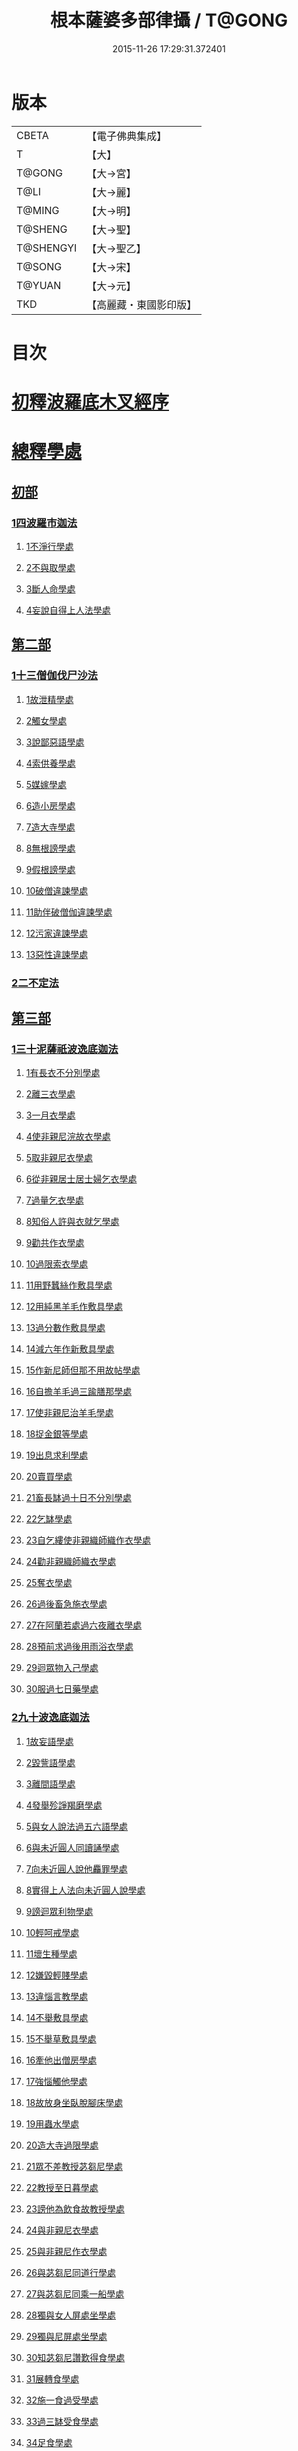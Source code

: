 #+TITLE: 根本薩婆多部律攝 / T@GONG
#+DATE: 2015-11-26 17:29:31.372401
* 版本
 |     CBETA|【電子佛典集成】|
 |         T|【大】     |
 |    T@GONG|【大→宮】   |
 |      T@LI|【大→麗】   |
 |    T@MING|【大→明】   |
 |   T@SHENG|【大→聖】   |
 | T@SHENGYI|【大→聖乙】  |
 |    T@SONG|【大→宋】   |
 |    T@YUAN|【大→元】   |
 |       TKD|【高麗藏・東國影印版】|

* 目次
* [[file:KR6k0039_001.txt::001-0525a7][初釋波羅底木叉經序]]
* [[file:KR6k0039_002.txt::002-0530c20][總釋學處]]
** [[file:KR6k0039_002.txt::0531c3][初部]]
*** [[file:KR6k0039_002.txt::0531c3][1四波羅市迦法]]
**** [[file:KR6k0039_002.txt::0531c7][1不淨行學處]]
**** [[file:KR6k0039_002.txt::0534c3][2不與取學處]]
**** [[file:KR6k0039_003.txt::003-0537c6][3斷人命學處]]
**** [[file:KR6k0039_003.txt::0539a28][4妄說自得上人法學處]]
** [[file:KR6k0039_003.txt::0540b12][第二部]]
*** [[file:KR6k0039_003.txt::0540b12][1十三僧伽伐尸沙法]]
**** [[file:KR6k0039_003.txt::0540b16][1故泄精學處]]
**** [[file:KR6k0039_003.txt::0541a4][2觸女學處]]
**** [[file:KR6k0039_003.txt::0541c4][3說鄙惡語學處]]
**** [[file:KR6k0039_003.txt::0542b6][4索供養學處]]
**** [[file:KR6k0039_003.txt::0542c7][5媒嫁學處]]
**** [[file:KR6k0039_003.txt::0543c2][6造小房學處]]
**** [[file:KR6k0039_004.txt::004-0544a20][7造大寺學處]]
**** [[file:KR6k0039_004.txt::0545b29][8無根謗學處]]
**** [[file:KR6k0039_004.txt::0546a17][9假根謗學處]]
**** [[file:KR6k0039_004.txt::0546b4][10破僧違諫學處]]
**** [[file:KR6k0039_004.txt::0546c21][11助伴破僧伽違諫學處]]
**** [[file:KR6k0039_004.txt::0547b29][12污家違諫學處]]
**** [[file:KR6k0039_004.txt::0548b27][13惡性違諫學處]]
*** [[file:KR6k0039_005.txt::005-0550b6][2二不定法]]
** [[file:KR6k0039_005.txt::0551a6][第三部]]
*** [[file:KR6k0039_005.txt::0551a6][1三十泥薩祇波逸底迦法]]
**** [[file:KR6k0039_005.txt::0551a10][1有長衣不分別學處]]
**** [[file:KR6k0039_005.txt::0555a8][2離三衣學處]]
**** [[file:KR6k0039_006.txt::006-0555c17][3一月衣學處]]
**** [[file:KR6k0039_006.txt::0556a10][4使非親尼浣故衣學處]]
**** [[file:KR6k0039_006.txt::0556c26][5取非親尼衣學處]]
**** [[file:KR6k0039_006.txt::0557a20][6從非親居士居士婦乞衣學處]]
**** [[file:KR6k0039_006.txt::0557b15][7過量乞衣學處]]
**** [[file:KR6k0039_006.txt::0557c9][8知俗人許與衣就乞學處]]
**** [[file:KR6k0039_006.txt::0558a1][9勸共作衣學處]]
**** [[file:KR6k0039_006.txt::0558a10][10過限索衣學處]]
**** [[file:KR6k0039_006.txt::0559a2][11用野蠶絲作敷具學處]]
**** [[file:KR6k0039_006.txt::0559a24][12用純黑羊毛作敷具學處]]
**** [[file:KR6k0039_006.txt::0559b5][13過分數作敷具學處]]
**** [[file:KR6k0039_006.txt::0559b22][14減六年作新敷具學處]]
**** [[file:KR6k0039_006.txt::0559c9][15作新尼師但那不用故帖學處]]
**** [[file:KR6k0039_006.txt::0559c29][16自擔羊毛過三踰膳那學處]]
**** [[file:KR6k0039_006.txt::0560a23][17使非親尼治羊毛學處]]
**** [[file:KR6k0039_006.txt::0560b4][18捉金銀等學處]]
**** [[file:KR6k0039_006.txt::0560c26][19出息求利學處]]
**** [[file:KR6k0039_006.txt::0561a17][20賣買學處]]
**** [[file:KR6k0039_007.txt::0561c2][21畜長缽過十日不分別學處]]
**** [[file:KR6k0039_007.txt::0562a24][22乞缽學處]]
**** [[file:KR6k0039_007.txt::0563a3][23自乞縷使非親織師織作衣學處]]
**** [[file:KR6k0039_007.txt::0563a24][24勸非親織師織衣學處]]
**** [[file:KR6k0039_007.txt::0563b15][25奪衣學處]]
**** [[file:KR6k0039_007.txt::0563c8][26過後畜急施衣學處]]
**** [[file:KR6k0039_007.txt::0564a5][27在阿蘭若處過六夜離衣學處]]
**** [[file:KR6k0039_007.txt::0564b3][28預前求過後用雨浴衣學處]]
**** [[file:KR6k0039_007.txt::0566b12][29迴眾物入己學處]]
**** [[file:KR6k0039_008.txt::008-0569a28][30服過七日藥學處]]
*** [[file:KR6k0039_008.txt::0572b16][2九十波逸底迦法]]
**** [[file:KR6k0039_008.txt::0572b23][1故妄語學處]]
**** [[file:KR6k0039_008.txt::0573a15][2毀訾語學處]]
**** [[file:KR6k0039_008.txt::0573b23][3離間語學處]]
**** [[file:KR6k0039_008.txt::0573c16][4發舉殄諍羯磨學處]]
**** [[file:KR6k0039_008.txt::0574b28][5與女人說法過五六語學處]]
**** [[file:KR6k0039_009.txt::009-0575a6][6與未近圓人同讀誦學處]]
**** [[file:KR6k0039_009.txt::0575c15][7向未近圓人說他麤罪學處]]
**** [[file:KR6k0039_009.txt::0576a18][8實得上人法向未近圓人說學處]]
**** [[file:KR6k0039_009.txt::0576b7][9謗迴眾利物學處]]
**** [[file:KR6k0039_009.txt::0576b20][10輕呵戒學處]]
**** [[file:KR6k0039_009.txt::0576c18][11壞生種學處]]
**** [[file:KR6k0039_009.txt::0577b21][12嫌毀輕賤學處]]
**** [[file:KR6k0039_009.txt::0577c10][13違惱言教學處]]
**** [[file:KR6k0039_009.txt::0578a20][14不舉敷具學處]]
**** [[file:KR6k0039_009.txt::0579c11][15不舉草敷具學處]]
**** [[file:KR6k0039_009.txt::0580a5][16牽他出僧房學處]]
**** [[file:KR6k0039_010.txt::010-0580b25][17強惱觸他學處]]
**** [[file:KR6k0039_010.txt::0581a8][18故放身坐臥脫腳床學處]]
**** [[file:KR6k0039_010.txt::0581a24][19用蟲水學處]]
**** [[file:KR6k0039_010.txt::0581b19][20造大寺過限學處]]
**** [[file:KR6k0039_010.txt::0581c13][21眾不差教授苾芻尼學處]]
**** [[file:KR6k0039_010.txt::0582b4][22教授至日暮學處]]
**** [[file:KR6k0039_010.txt::0582b19][23謗他為飲食故教授學處]]
**** [[file:KR6k0039_010.txt::0582b27][24與非親尼衣學處]]
**** [[file:KR6k0039_010.txt::0582c9][25與非親尼作衣學處]]
**** [[file:KR6k0039_010.txt::0582c15][26與苾芻尼同道行學處]]
**** [[file:KR6k0039_010.txt::0583b7][27與苾芻尼同乘一船學處]]
**** [[file:KR6k0039_010.txt::0583b22][28獨與女人屏處坐學處]]
**** [[file:KR6k0039_010.txt::0583c7][29獨與尼屏處坐學處]]
**** [[file:KR6k0039_010.txt::0583c15][30知苾芻尼讚歎得食學處]]
**** [[file:KR6k0039_010.txt::0584a9][31展轉食學處]]
**** [[file:KR6k0039_010.txt::0584b16][32施一食過受學處]]
**** [[file:KR6k0039_010.txt::0584c3][33過三缽受食學處]]
**** [[file:KR6k0039_010.txt::0585a15][34足食學處]]
**** [[file:KR6k0039_010.txt::0585c5][35勸足食學處]]
**** [[file:KR6k0039_010.txt::0585c18][36別眾食學處]]
**** [[file:KR6k0039_011.txt::011-0586a20][37非時食學處]]
**** [[file:KR6k0039_011.txt::0587a1][38食曾觸食學處]]
**** [[file:KR6k0039_011.txt::0587c4][39不受食學處]]
**** [[file:KR6k0039_011.txt::0588b26][40索美食學處]]
**** [[file:KR6k0039_011.txt::0588c17][41受用有蟲水學處]]
**** [[file:KR6k0039_011.txt::0589b19][42有食家強坐學處]]
**** [[file:KR6k0039_011.txt::0589c5][43有食家強立學處]]
**** [[file:KR6k0039_011.txt::0589c14][44與無衣外道男女食學處]]
**** [[file:KR6k0039_011.txt::0590a2][45觀軍學處]]
**** [[file:KR6k0039_011.txt::0590a15][46軍中過二宿學處]]
**** [[file:KR6k0039_011.txt::0590a26][47動亂兵軍學處]]
**** [[file:KR6k0039_011.txt::0590b11][48打苾芻學處]]
**** [[file:KR6k0039_011.txt::0590b24][49以手擬苾芻學處]]
**** [[file:KR6k0039_011.txt::0590c8][50覆藏他麤罪學處]]
**** [[file:KR6k0039_011.txt::0590c26][51共至俗家不與食學處]]
**** [[file:KR6k0039_011.txt::0591a13][52觸火學處]]
**** [[file:KR6k0039_012.txt::012-0591b22][53與欲已更遮學處]]
**** [[file:KR6k0039_012.txt::0591c7][54與未近圓人同室宿過二夜學處]]
**** [[file:KR6k0039_012.txt::0592a24][55不捨惡見違諫學處]]
**** [[file:KR6k0039_012.txt::0592b19][56隨捨置人學處]]
**** [[file:KR6k0039_012.txt::0592c4][57攝受惡見求寂學處]]
**** [[file:KR6k0039_012.txt::0593a4][58著不壞色衣學處]]
**** [[file:KR6k0039_012.txt::0593b13][59捉寶學處]]
**** [[file:KR6k0039_012.txt::0594a21][60非時浴學處]]
**** [[file:KR6k0039_012.txt::0595a4][61殺傍生學處]]
**** [[file:KR6k0039_012.txt::0595a19][62故惱苾芻學處]]
**** [[file:KR6k0039_012.txt::0595b9][63以指擊擽他學處]]
**** [[file:KR6k0039_012.txt::0595b19][64水中戲學處]]
**** [[file:KR6k0039_012.txt::0595c13][65與女人同室宿學處]]
**** [[file:KR6k0039_012.txt::0596a9][66恐怖苾芻學處]]
**** [[file:KR6k0039_012.txt::0596a26][67藏他衣缽學處]]
**** [[file:KR6k0039_012.txt::0596c10][68他寄衣不問主輒著學處]]
**** [[file:KR6k0039_012.txt::0596c24][69以眾教罪謗清淨苾芻學處]]
**** [[file:KR6k0039_012.txt::0597a10][70與女人同道行學處]]
**** [[file:KR6k0039_012.txt::0597a29][71與賊同道行學處]]
**** [[file:KR6k0039_013.txt::013-0597b17][72與減年者受近圓學處]]
**** [[file:KR6k0039_013.txt::0600b27][73壞生地學處]]
**** [[file:KR6k0039_013.txt::0600c14][74過四月索食學處]]
**** [[file:KR6k0039_013.txt::0601a2][75遮傳教學處]]
**** [[file:KR6k0039_013.txt::0601a19][76默聽評論學處]]
**** [[file:KR6k0039_013.txt::0601b10][77不與欲默然起去學處]]
**** [[file:KR6k0039_013.txt::0601b25][78不恭敬學處]]
**** [[file:KR6k0039_013.txt::0602a14][79飲酒學處]]
**** [[file:KR6k0039_013.txt::0602b8][80非時入聚落不囑苾芻學處]]
**** [[file:KR6k0039_013.txt::0602b26][81食前食後詣餘家學處]]
**** [[file:KR6k0039_013.txt::0602c11][82入王宮學處]]
**** [[file:KR6k0039_013.txt::0603a9][83不攝耳聽戒作不知語學處]]
**** [[file:KR6k0039_013.txt::0603b3][84用牙角作針筒學處]]
**** [[file:KR6k0039_013.txt::0603c3][85過量作床學處]]
**** [[file:KR6k0039_013.txt::0603c17][86草木綿貯床學處]]
**** [[file:KR6k0039_013.txt::0604a4][87過量作尼師但那學處]]
**** [[file:KR6k0039_013.txt::0604a15][88過量作覆瘡衣學處]]
**** [[file:KR6k0039_013.txt::0604a25][89過量作雨浴衣學處]]
**** [[file:KR6k0039_013.txt::0604b5][90與佛等過量作衣學處]]
** [[file:KR6k0039_014.txt::014-0604b24][第四部]]
*** [[file:KR6k0039_014.txt::014-0604b24][1四波底羅提舍尼法]]
**** [[file:KR6k0039_014.txt::014-0604b28][1從非親尼受食學處]]
**** [[file:KR6k0039_014.txt::0604c29][2受尼指授食學處]]
**** [[file:KR6k0039_014.txt::0605a22][3學家受食學處]]
**** [[file:KR6k0039_014.txt::0605b11][4阿蘭若住處外受食學處]]
** [[file:KR6k0039_014.txt::0605c11][第五部]]
*** [[file:KR6k0039_014.txt::0605c11][1眾學法]]
*** [[file:KR6k0039_014.txt::0607b17][2七滅諍法]]
*** [[file:KR6k0039_014.txt::0608c18][3七佛略教法]]
* 卷
** [[file:KR6k0039_001.txt][根本薩婆多部律攝 1]]
** [[file:KR6k0039_002.txt][根本薩婆多部律攝 2]]
** [[file:KR6k0039_003.txt][根本薩婆多部律攝 3]]
** [[file:KR6k0039_004.txt][根本薩婆多部律攝 4]]
** [[file:KR6k0039_005.txt][根本薩婆多部律攝 5]]
** [[file:KR6k0039_006.txt][根本薩婆多部律攝 6]]
** [[file:KR6k0039_007.txt][根本薩婆多部律攝 7]]
** [[file:KR6k0039_008.txt][根本薩婆多部律攝 8]]
** [[file:KR6k0039_009.txt][根本薩婆多部律攝 9]]
** [[file:KR6k0039_010.txt][根本薩婆多部律攝 10]]
** [[file:KR6k0039_011.txt][根本薩婆多部律攝 11]]
** [[file:KR6k0039_012.txt][根本薩婆多部律攝 12]]
** [[file:KR6k0039_013.txt][根本薩婆多部律攝 13]]
** [[file:KR6k0039_014.txt][根本薩婆多部律攝 14]]
